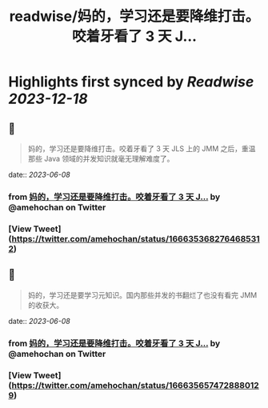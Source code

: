 :PROPERTIES:
:title: readwise/妈的，学习还是要降维打击。咬着牙看了 3 天 J...
:END:

:PROPERTIES:
:author: [[amehochan on Twitter]]
:full-title: "妈的，学习还是要降维打击。咬着牙看了 3 天 J..."
:category: [[tweets]]
:url: https://twitter.com/amehochan/status/1666353682764685312
:image-url: https://pbs.twimg.com/profile_images/1684420058414747648/QTH8E3Sq.jpg
:END:

* Highlights first synced by [[Readwise]] [[2023-12-18]]
** 📌
#+BEGIN_QUOTE
妈的，学习还是要降维打击。咬着牙看了 3 天 JLS 上的 JMM 之后，重温那些 Java 领域的并发知识就毫无理解难度了。 
#+END_QUOTE
    date:: [[2023-06-08]]
*** from _妈的，学习还是要降维打击。咬着牙看了 3 天 J..._ by @amehochan on Twitter
*** [View Tweet](https://twitter.com/amehochan/status/1666353682764685312)
** 📌
#+BEGIN_QUOTE
妈的，学习还是要学习元知识。国内那些并发的书翻烂了也没有看完 JMM 的收获大。 
#+END_QUOTE
    date:: [[2023-06-08]]
*** from _妈的，学习还是要降维打击。咬着牙看了 3 天 J..._ by @amehochan on Twitter
*** [View Tweet](https://twitter.com/amehochan/status/1666356574728880129)
